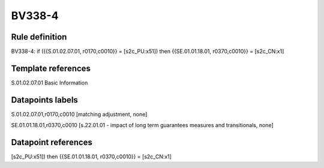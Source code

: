 =======
BV338-4
=======

Rule definition
---------------

BV338-4: if ({{S.01.02.07.01, r0170,c0010}} = [s2c_PU:x51]) then {{SE.01.01.18.01, r0370,c0010}} = [s2c_CN:x1]


Template references
-------------------

S.01.02.07.01 Basic Information


Datapoints labels
-----------------

S.01.02.07.01,r0170,c0010 [matching adjustment, none]

SE.01.01.18.01,r0370,c0010 [s.22.01.01 - impact of long term guarantees measures and transitionals, none]



Datapoint references
--------------------

[s2c_PU:x51]) then {{SE.01.01.18.01, r0370,c0010}} = [s2c_CN:x1]